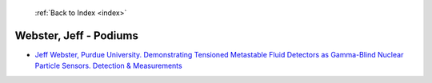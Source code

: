  :ref:`Back to Index <index>`

Webster, Jeff - Podiums
-----------------------

* `Jeff Webster, Purdue University. Demonstrating Tensioned Metastable Fluid Detectors as Gamma-Blind Nuclear Particle Sensors. Detection & Measurements <../_static/docs/314.pdf>`_
